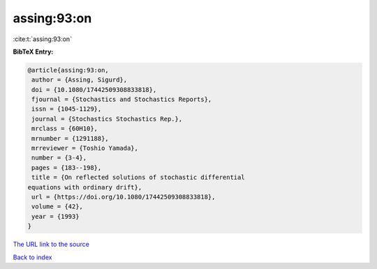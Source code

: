 assing:93:on
============

:cite:t:`assing:93:on`

**BibTeX Entry:**

.. code-block:: bibtex

   @article{assing:93:on,
    author = {Assing, Sigurd},
    doi = {10.1080/17442509308833818},
    fjournal = {Stochastics and Stochastics Reports},
    issn = {1045-1129},
    journal = {Stochastics Stochastics Rep.},
    mrclass = {60H10},
    mrnumber = {1291188},
    mrreviewer = {Toshio Yamada},
    number = {3-4},
    pages = {183--198},
    title = {On reflected solutions of stochastic differential
   equations with ordinary drift},
    url = {https://doi.org/10.1080/17442509308833818},
    volume = {42},
    year = {1993}
   }

`The URL link to the source <ttps://doi.org/10.1080/17442509308833818}>`__


`Back to index <../By-Cite-Keys.html>`__
